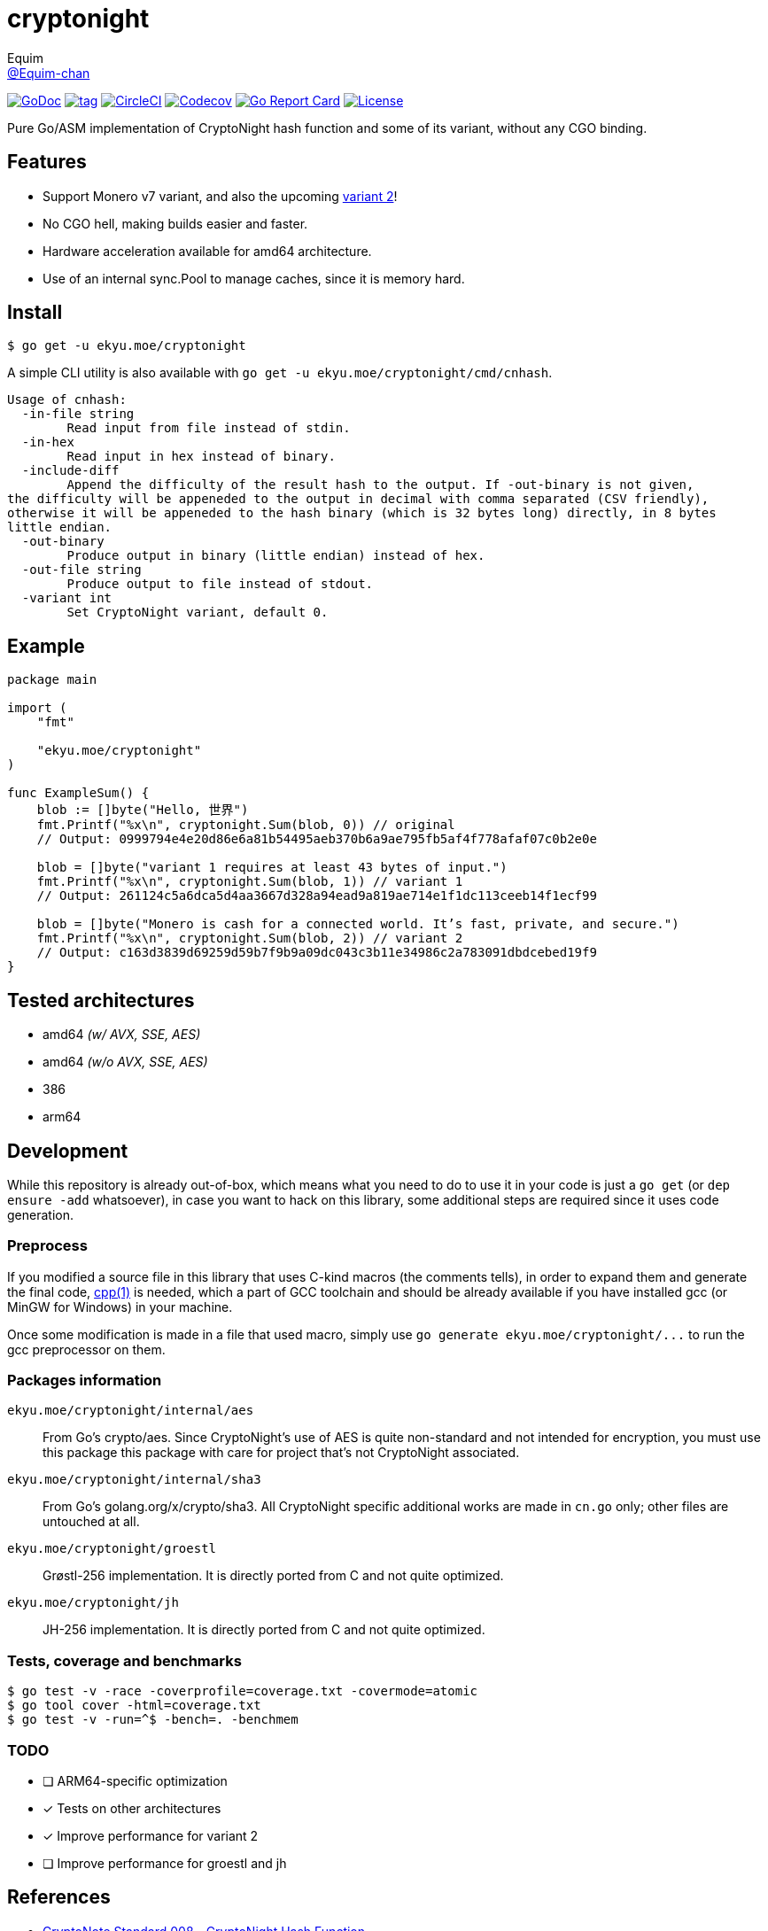 = cryptonight
Equim <https://github.com/Equim-chan[@Equim-chan]>

image:http://img.shields.io/badge/godoc-reference-5272B4.svg[GoDoc, link=https://godoc.org/ekyu.moe/cryptonight]
image:https://img.shields.io/github/tag/Equim-chan/cryptonight.svg[tag, link=https://github.com/Equim-chan/cryptonight/tags]
image:https://img.shields.io/circleci/project/github/Equim-chan/cryptonight.svg[CircleCI, link=https://circleci.com/gh/Equim-chan/cryptonight]
image:https://img.shields.io/codecov/c/github/Equim-chan/cryptonight.svg[Codecov, link=https://codecov.io/github/Equim-chan/cryptonight]
image:https://goreportcard.com/badge/github.com/Equim-chan/cryptonight[Go Report Card, link=https://goreportcard.com/report/github.com/Equim-chan/cryptonight]
image:https://img.shields.io/github/license/Equim-chan/cryptonight.svg[License, link=https://github.com/Equim-chan/cryptonight/blob/master/LICENSE]

Pure Go/ASM implementation of CryptoNight hash function and some of its variant, without any CGO binding.

== Features
* Support Monero v7 variant, and also the upcoming https://github.com/monero-project/monero/pull/4218/[variant 2]!
* No CGO hell, making builds easier and faster.
* Hardware acceleration available for amd64 architecture.
* Use of an internal sync.Pool to manage caches, since it is memory hard.

== Install
[source,shell]
----
$ go get -u ekyu.moe/cryptonight
----

A simple CLI utility is also available with `go get -u ekyu.moe/cryptonight/cmd/cnhash`.

[source,plain]
----
Usage of cnhash:
  -in-file string
        Read input from file instead of stdin.
  -in-hex
        Read input in hex instead of binary.
  -include-diff
        Append the difficulty of the result hash to the output. If -out-binary is not given,
the difficulty will be appeneded to the output in decimal with comma separated (CSV friendly),
otherwise it will be appeneded to the hash binary (which is 32 bytes long) directly, in 8 bytes
little endian.
  -out-binary
        Produce output in binary (little endian) instead of hex.
  -out-file string
        Produce output to file instead of stdout.
  -variant int
        Set CryptoNight variant, default 0.
----

== Example
[source,go]
----
package main

import (
    "fmt"

    "ekyu.moe/cryptonight"
)

func ExampleSum() {
    blob := []byte("Hello, 世界")
    fmt.Printf("%x\n", cryptonight.Sum(blob, 0)) // original
    // Output: 0999794e4e20d86e6a81b54495aeb370b6a9ae795fb5af4f778afaf07c0b2e0e

    blob = []byte("variant 1 requires at least 43 bytes of input.")
    fmt.Printf("%x\n", cryptonight.Sum(blob, 1)) // variant 1
    // Output: 261124c5a6dca5d4aa3667d328a94ead9a819ae714e1f1dc113ceeb14f1ecf99

    blob = []byte("Monero is cash for a connected world. It’s fast, private, and secure.")
    fmt.Printf("%x\n", cryptonight.Sum(blob, 2)) // variant 2
    // Output: c163d3839d69259d59b7f9b9a09dc043c3b11e34986c2a783091dbdcebed19f9
}
----

== Tested architectures
* amd64 _(w/ AVX, SSE, AES)_
* amd64 _(w/o AVX, SSE, AES)_
* 386
* arm64

== Development
While this repository is already out-of-box, which means what you need to do to use it in your code is just a `go get` (or `dep ensure -add` whatsoever), in case you want to hack on this library, some additional steps are required since it uses code generation.

=== Preprocess
If you modified a source file in this library that uses C-kind macros (the comments tells), in order to expand them and generate the final code, https://linux.die.net/man/1/cpp[cpp(1)] is needed, which a part of GCC toolchain and should be already available if you have installed gcc (or MinGW for Windows) in your machine.

Once some modification is made in a file that used macro, simply use `go generate ekyu.moe/cryptonight/\...` to run the gcc preprocessor on them.

=== Packages information
``ekyu.moe/cryptonight/internal/aes``:: From Go's crypto/aes. Since CryptoNight's use of AES is quite non-standard and not intended for encryption, you must use this package this package with care for project that's not CryptoNight associated.

``ekyu.moe/cryptonight/internal/sha3``:: From Go's golang.org/x/crypto/sha3. All CryptoNight specific additional works are made in `cn.go` only; other files are untouched at all.

``ekyu.moe/cryptonight/groestl``:: Grøstl-256 implementation. It is directly ported from C and not quite optimized.

``ekyu.moe/cryptonight/jh``:: JH-256 implementation. It is directly ported from C and not quite optimized.

=== Tests, coverage and benchmarks
[source,shell]
----
$ go test -v -race -coverprofile=coverage.txt -covermode=atomic
$ go tool cover -html=coverage.txt
$ go test -v -run=^$ -bench=. -benchmem
----

=== TODO
* [ ] ARM64-specific optimization
* [x] Tests on other architectures
* [x] Improve performance for variant 2
* [ ] Improve performance for groestl and jh

== References
* https://cryptonote.org/cns/cns008.txt[CryptoNote Standard 008 - CryptoNight Hash Function]
* https://github.com/monero-project/monero/pull/3253[Variant 1]
* https://github.com/monero-project/monero/pull/4218[Variant 2]

== License
https://github.com/Equim-chan/cryptonight/blob/master/LICENSE[MIT]
